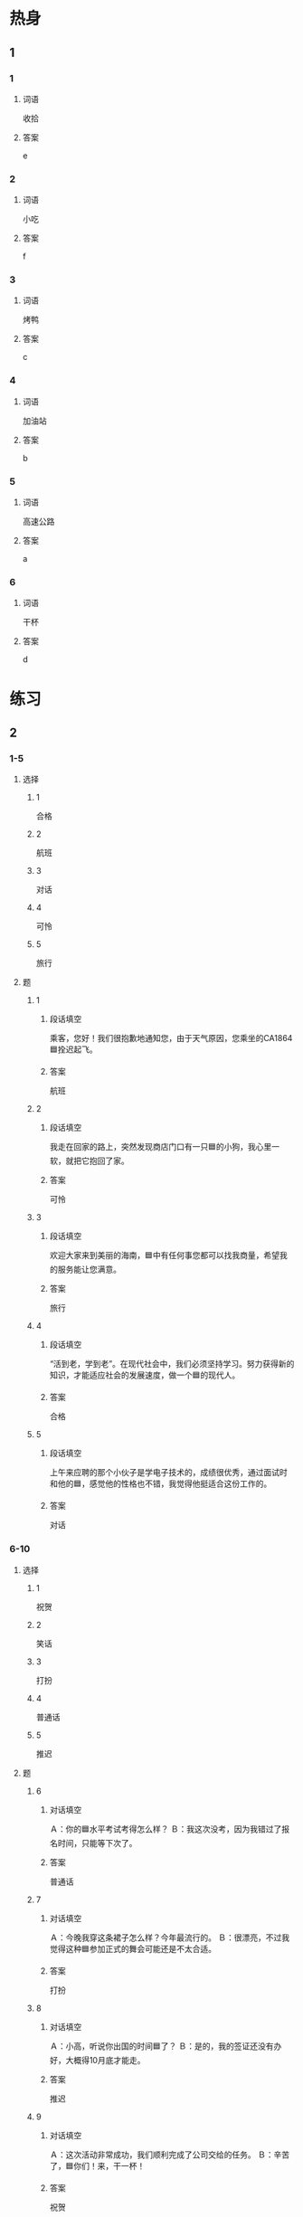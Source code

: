 * 热身

** 1
:PROPERTIES:
:ID: 5bde8e90-1578-49d9-bf80-9bfa6f668946
:END:

*** 1

**** 词语

收拾

**** 答案

e

*** 2

**** 词语

小吃

**** 答案

f

*** 3

**** 词语

烤鸭

**** 答案

c

*** 4

**** 词语

加油站

**** 答案

b

*** 5

**** 词语

高速公路

**** 答案

a

*** 6

**** 词语

干杯

**** 答案

d

* 练习

** 2

*** 1-5
:PROPERTIES:
:ID: a7d272de-d2d9-462b-b273-2921dac851e5
:END:

**** 选择

***** 1

合格

***** 2

航班

***** 3

对话

***** 4

可怜

***** 5

旅行

**** 题

***** 1

****** 段话填空

乘客，您好！我们很抱歉地通知您，由于天气原因，您乘坐的CA1864🟦拴迟起飞。

****** 答案

航班

***** 2

****** 段话填空

我走在回家的路上，突然发现商店门口有一只🟦的小狗，我心里一软，就把它抱回了家。

****** 答案

可怜

***** 3

****** 段话填空

欢迎大家来到美丽的海南，🟦中有任何事您都可以找我商量，希望我的服务能让您满意。

****** 答案

旅行

***** 4

****** 段话填空

“活到老，学到老”。在现代社会中，我们必须坚持学习。努力获得新的知识，才能适应社会的发展速度，做一个🟦的现代人。

****** 答案

合格

***** 5

****** 段话填空

上午来应聘的那个小伙子是学电子技术的，成绩很优秀，通过面试时和他的🟦，感觉他的性格也不错，我觉得他挺适合这份工作的。

****** 答案

对话

*** 6-10
:PROPERTIES:
:ID: a73cc3d4-6d69-4f10-be1d-00d03af43468
:END:

**** 选择

***** 1

祝贺

***** 2

笑话

***** 3

打扮

***** 4

普通话

***** 5

推迟

**** 题

***** 6

****** 对话填空

Ａ：你的🟦水平考试考得怎么样？
Ｂ：我这次没考，因为我错过了报名时间，只能等下次了。

****** 答案

普通话

***** 7

****** 对话填空

Ａ：今晚我穿这条裙子怎么样？今年最流行的。
Ｂ：很漂亮，不过我觉得这种🟦参加正式的舞会可能还是不太合适。

****** 答案

打扮

***** 8

****** 对话填空

Ａ：小高，听说你出国的时间🟦了？
Ｂ：是的，我的签证还没有办好，大概得10月底才能走。

****** 答案

推迟

***** 9

****** 对话填空

Ａ：这次活动非常成功，我们顺利完成了公司交给的任务。
Ｂ：辛苦了，🟦你们！来，干一杯！

****** 答案

祝贺

***** 10

****** 对话填空

Ａ：你这一肚子的🟦，都是从哪儿听来的？
Ｂ：有个网站上有很多，看到有趣的我就记下来。我把网址发给你，你也去看看吧。

******* 笔记
:PROPERTIES:
:CREATED: [2022-12-21 14:59:50 -05]
:END:

网址 🟦 wang3 zhi3 🟦 n. web address, URL ;

****** 答案

笑话

* 注释

** 3

*** 比一比

**** 做一做

***** 词语

****** 1

究竟

****** 2
:PROPERTIES:
:ID: 6cfaa0fa-61b1-4b78-8606-df2404502235
:END:

到底

***** 题

****** 1
:PROPERTIES:
:ID: 77baf9e6-130c-48ee-9880-398a88ad4572
:END:

******* 课文

这场比赛太精彩了，你猜🟦谁能先进球？

******* 答案

******** 1

1

******** 2

1

****** 2
:PROPERTIES:
:ID: 5a8e4375-0bfa-4d21-9c02-107486a1a12c
:END:

******* 课文

她决心一定要将减肥进行🟦。

******* 答案

******** 1

0

******** 2

1

****** 3
:PROPERTIES:
:ID: b0498c62-8975-4836-bfe4-b31f922ab419
:END:

******* 课文

这个题我做了三遍，可每次算出来的答案都不一样，真奇怪，🟦是哪儿出问题了？

******* 答案

******** 1

1

******** 2

1

****** 4
:PROPERTIES:
:ID: 7cb059d2-e400-4fe3-96e5-4268de0404cc
:END:

******* 课文

无论做什么事情都不会很容易就成功，只有坚持🟦，才有会有希望。

******* 答案

******** 1

0

******** 2

1

****** 5
:PROPERTIES:
:ID: 3c2aa1b8-9cb6-4b5d-8935-4832665cd3d8
:END:

******* 课文

生气多是由误会引起的，因此当你觉得自己要生气的时候，最好先弄清楚🟦是怎么回事。

******* 答案

******** 1

1

******** 2

1

* 扩展

** 做一做
:PROPERTIES:
:ID: 0d9ff8a3-72b0-4cce-883c-6900b6b21955
:END:

*** 选择

**** 1

严格

**** 2

表格

**** 3

合格

**** 4

性格

**** 5

价格

*** 题

**** 1

***** 内容填空

抱歉，这张🟦您填得不对，请稍等一下，我再拿一张新的给您，请您重新填写一下。

***** 答案

****** 1

表格

**** 2

***** 内容填空

只要他这次考试的成绩都🟦，就可以进入高级班学习。

***** 答案

****** 1

合格

**** 3

***** 内容填空

这家酒店除了房间有点儿小以外，其他方面都还不错，房间里很干净，可以免费上网，🟦也比较低，对学生来说非常合适。

***** 答案

****** 1

价格

**** 4

***** 内容填空

他平时就对自己要求很🟦，尤其是赛前那个星期，他每天都会把全部动作练习好几遍，希望在比赛中做到最好。

***** 答案

****** 1

严格

**** 5

***** 内容填空

他们两个是在国外旅游的时候认识的，他们俩的🟦都差不多，聊天儿也挺聊得来，所以很快就成了好朋友。

***** 答案

****** 1

性格
* 课文
** 1
*** 转录
朋友：该加油了，去机场的路上有加油站吗？
小张：我记得过了长江大桥往右一拐就有一个，大概有四五公里远。
朋友：好，那我就放心了，别开着开着没油了。你去北京的航班是几点的？时间来得及吗？
小张：航班本来是十点的，后来机场网站上通知推迟了一个小时，所以九点半以前到就应该没问题。
朋友：刚才我还有点儿担心来不及呢。一会儿加完油，往西走五百米就能上高速公路。走高速公路大约半个小时就到了。
小张：一会儿我自已进去换登机牌，你就不用送我了，等我到了首都机场再给你发短信。
** 2
*** 转录
孙朋：女儿下个星期就要放寒假了，到时候响们带她去旅游，放松放松，忘么样？
丈夫：平时女儿那么多课，总是说想去旅行，但是没时间，怪可怜的。这次放假咱们带她去哪儿玩儿比较好呢？
孙朋：去年我同事带她儿子去广西玩儿了一趟，听说很不错，我们就去广西吧。
丈夫：好啊，那里的气候和北方很不同，即使是冬天，也非常暖和，还能吃到许多新鲜的水果。等女儿一回来我就告诉她这个好消息。
孙朋：先别着急说。中午我们不是要去对面的饭店吃烤鸭，祝贺她考试成绩都合格吗？那时侯再告诉她，不是更好？
丈夫：好主意，到时她知道了肯定特别开心。
** 3
*** 转录
马克：这么多照片，都是你这欠去丽江旅行时照的？那里的自然风景可真美！
安娜：是啊，小城四季的风景都很美，而且环境保护得也很好，因此每年都吸引着成千上万的游客去那儿旅游。
马克：这张照片上和你干杯的那个人是少数民族吗？她打扮得真漂亮。
安娜：她是我们的导游，不是少数民族。一路上她给我们讲了很多有趣的笑话。有一次我把存包的钥匙丢了，最后还是她帮我找到的。这张照片就是找到钥匙后，我们一起照的。
马克：明年我有机会也去那儿看看，到时把你的导游介绍给我吧。究竟哪个季节去丽江旅游比较好呢？
安娜：那儿最美的季节是春天和秋天，不过那时侯人比较多。稍微好一点儿的时间是每年12月到第二年3月。这段时间去丽江的话，无论交通还是吃、住都很便宜。
** 4
*** 转录
中国南北距离约5500公里，因此南北气候有很大区别。每年三四月份的时候，如果从北方坐火车到南方去旅游，一路上你会发现，不同的地方有不同的风景：窗外的树一棵一棵地变绿，北方也许还下着雪，南方却已经到处都是绿色了。南方菜很有特点，特别是汤，味道鲜美，很多北方人都喜欢喝。另外，南方和北方的语言也有很大不同。比如你跟上海人对话时，会发现上海话听起来就像外语一样。虽然上海人也会讲普通话，可是仔细听，还是有上海味儿。
** 5
*** 转录
一个人有时间一定要去旅行，旅行不仅能丰富一个人的经历，而且是很好的减压方法。但对我来说，最重要的是旅行能让我有机会尝到各地有名的小吃。放假的时候，我会收拾好行李，带上地图，买张火车票，向目的地出发。说起吃的东西，给我印象最深的是湖南菜。湖南菜的特点就是辣，与其他地方的辣不同，湖南菜的辣主要是咸辣、香辣和酸辣。虽然全国各地都有湖南饭馆儿，但最好还是直接去那里尝一尝。每次旅行结束后，我都会精神百倍地开始我的工作。

